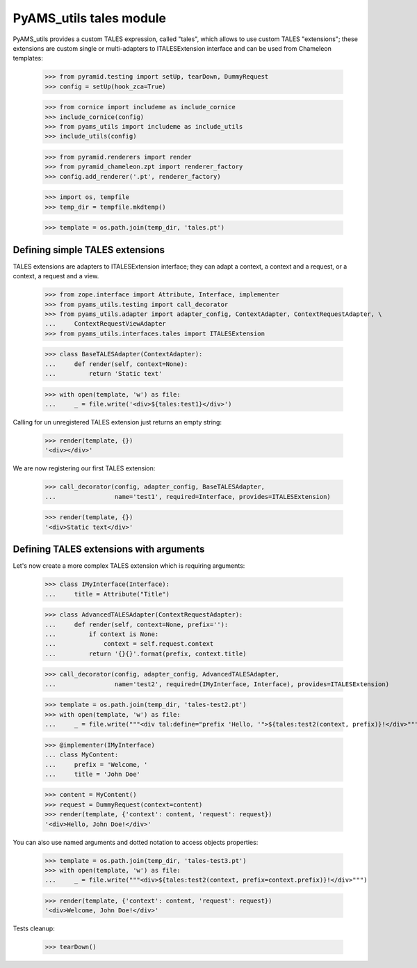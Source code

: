 
========================
PyAMS_utils tales module
========================

PyAMS_utils provides a custom TALES expression, called "tales", which allows to use custom
TALES "extensions"; these extensions are custom single or multi-adapters to ITALESExtension
interface and can be used from Chameleon templates:

    >>> from pyramid.testing import setUp, tearDown, DummyRequest
    >>> config = setUp(hook_zca=True)

    >>> from cornice import includeme as include_cornice
    >>> include_cornice(config)
    >>> from pyams_utils import includeme as include_utils
    >>> include_utils(config)

    >>> from pyramid.renderers import render
    >>> from pyramid_chameleon.zpt import renderer_factory
    >>> config.add_renderer('.pt', renderer_factory)

    >>> import os, tempfile
    >>> temp_dir = tempfile.mkdtemp()

    >>> template = os.path.join(temp_dir, 'tales.pt')


Defining simple TALES extensions
--------------------------------

TALES extensions are adapters to ITALESExtension interface; they can adapt a context, a context
and a request, or a context, a request and a view.

    >>> from zope.interface import Attribute, Interface, implementer
    >>> from pyams_utils.testing import call_decorator
    >>> from pyams_utils.adapter import adapter_config, ContextAdapter, ContextRequestAdapter, \
    ...     ContextRequestViewAdapter
    >>> from pyams_utils.interfaces.tales import ITALESExtension

    >>> class BaseTALESAdapter(ContextAdapter):
    ...     def render(self, context=None):
    ...         return 'Static text'

    >>> with open(template, 'w') as file:
    ...     _ = file.write('<div>${tales:test1}</div>')

Calling for un unregistered TALES extension just returns an empty string:

    >>> render(template, {})
    '<div></div>'

We are now registering our first TALES extension:

    >>> call_decorator(config, adapter_config, BaseTALESAdapter,
    ...                name='test1', required=Interface, provides=ITALESExtension)

    >>> render(template, {})
    '<div>Static text</div>'


Defining TALES extensions with arguments
----------------------------------------

Let's now create a more complex TALES extension which is requiring arguments:

    >>> class IMyInterface(Interface):
    ...     title = Attribute("Title")

    >>> class AdvancedTALESAdapter(ContextRequestAdapter):
    ...     def render(self, context=None, prefix=''):
    ...         if context is None:
    ...             context = self.request.context
    ...         return '{}{}'.format(prefix, context.title)

    >>> call_decorator(config, adapter_config, AdvancedTALESAdapter,
    ...                name='test2', required=(IMyInterface, Interface), provides=ITALESExtension)

    >>> template = os.path.join(temp_dir, 'tales-test2.pt')
    >>> with open(template, 'w') as file:
    ...     _ = file.write("""<div tal:define="prefix 'Hello, '">${tales:test2(context, prefix)}!</div>""")

    >>> @implementer(IMyInterface)
    ... class MyContent:
    ...     prefix = 'Welcome, '
    ...     title = 'John Doe'

    >>> content = MyContent()
    >>> request = DummyRequest(context=content)
    >>> render(template, {'context': content, 'request': request})
    '<div>Hello, John Doe!</div>'

You can also use named arguments and dotted notation to access objects properties:

    >>> template = os.path.join(temp_dir, 'tales-test3.pt')
    >>> with open(template, 'w') as file:
    ...     _ = file.write("""<div>${tales:test2(context, prefix=context.prefix)}!</div>""")

    >>> render(template, {'context': content, 'request': request})
    '<div>Welcome, John Doe!</div>'


Tests cleanup:

    >>> tearDown()
